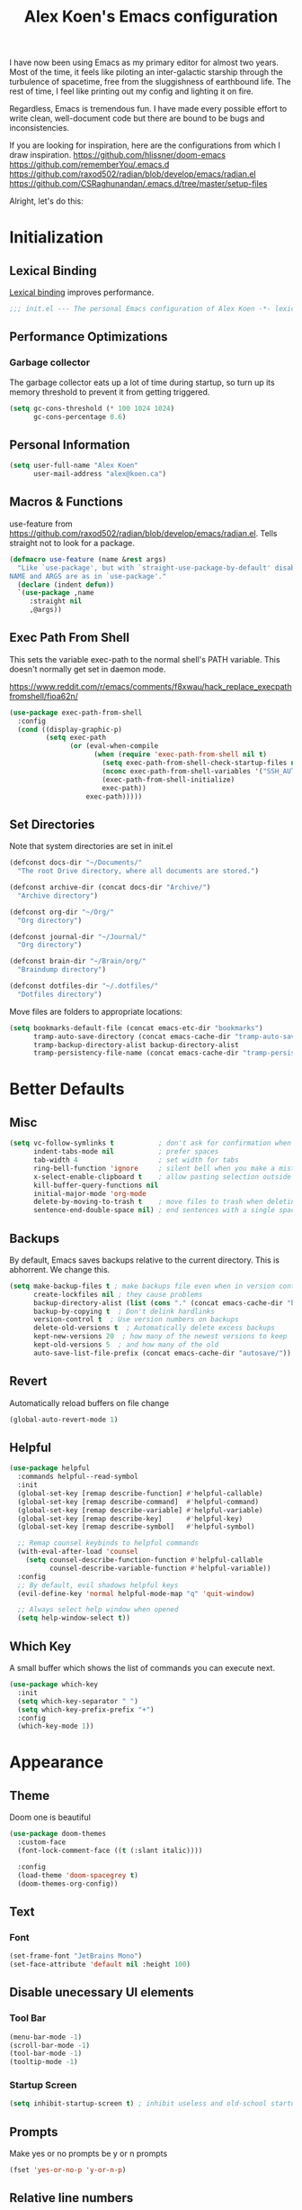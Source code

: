 #+TITLE: Alex Koen's Emacs configuration

I have now been using Emacs as my primary editor for almost two years. Most of the time, it feels like piloting an inter-galactic starship through the turbulence of spacetime, free from the sluggishness of earthbound life. The rest of time, I feel like printing out my config and lighting it on fire.

Regardless, Emacs is tremendous fun. I have made every possible effort to write clean, well-document code but there are bound to be bugs and inconsistencies.

If you are looking for inspiration, here are the configurations from which I draw inspiration.
[[https://github.com/hlissner/doom-emacs]]
[[https://github.com/rememberYou/.emacs.d]]
https://github.com/raxod502/radian/blob/develop/emacs/radian.el
https://github.com/CSRaghunandan/.emacs.d/tree/master/setup-files

Alright, let's do this:
* Initialization
** Lexical Binding

[[https://www.gnu.org/software/emacs/manual/html_node/elisp/Lexical-Binding.html][Lexical binding]] improves performance.

#+BEGIN_SRC emacs-lisp :tangle yes :comments no
;;; init.el --- The personal Emacs configuration of Alex Koen -*- lexical-binding: t; -*-
#+END_SRC

** Performance Optimizations
*** Garbage collector

The garbage collector eats up a lot of time during startup, so turn up its memory threshold to prevent it from getting triggered.

#+BEGIN_SRC emacs-lisp :tangle yes
(setq gc-cons-threshold (* 100 1024 1024)
      gc-cons-percentage 0.6)
#+END_SRC

** Personal Information

#+BEGIN_SRC emacs-lisp :tangle yes
(setq user-full-name "Alex Koen"
      user-mail-address "alex@koen.ca")
#+END_SRC

** Macros & Functions

use-feature from [[https://github.com/raxod502/radian/blob/develop/emacs/radian.el]]. Tells straight not to look for a package.
#+BEGIN_SRC emacs-lisp :tangle yes
(defmacro use-feature (name &rest args)
  "Like `use-package', but with `straight-use-package-by-default' disabled.
NAME and ARGS are as in `use-package'."
  (declare (indent defun))
  `(use-package ,name
     :straight nil
     ,@args))
#+END_SRC

** Exec Path From Shell

This sets the variable exec-path to the normal shell's PATH variable. This doesn't normally get set in daemon mode.

[[https://www.reddit.com/r/emacs/comments/f8xwau/hack_replace_execpathfromshell/fioa62n/]]
#+BEGIN_SRC emacs-lisp :tangle yes
(use-package exec-path-from-shell
  :config
  (cond ((display-graphic-p)
         (setq exec-path
               (or (eval-when-compile
                     (when (require 'exec-path-from-shell nil t)
                       (setq exec-path-from-shell-check-startup-files nil)
                       (nconc exec-path-from-shell-variables '("SSH_AUTH_LOCK" "PATH" "NNN_PLUG"))
                       (exec-path-from-shell-initialize)
                       exec-path))
                   exec-path)))))
#+END_SRC
** Set Directories

Note that system directories are set in init.el

#+BEGIN_SRC emacs-lisp :tangle yes
(defconst docs-dir "~/Documents/"
  "The root Drive directory, where all documents are stored.")

(defconst archive-dir (concat docs-dir "Archive/")
  "Archive directory")

(defconst org-dir "~/Org/"
  "Org directory")

(defconst journal-dir "~/Journal/"
  "Org directory")

(defconst brain-dir "~/Brain/org/"
  "Braindump directory")

(defconst dotfiles-dir "~/.dotfiles/"
  "Dotfiles directory")
#+END_SRC

Move files are folders to appropriate locations:
#+BEGIN_SRC emacs-lisp :tangle yes
(setq bookmarks-default-file (concat emacs-etc-dir "bookmarks")
      tramp-auto-save-directory (concat emacs-cache-dir "tramp-auto-save/")
      tramp-backup-directory-alist backup-directory-alist
      tramp-persistency-file-name (concat emacs-cache-dir "tramp-persistency.el"))
#+END_SRC

* Better Defaults
** Misc
#+BEGIN_SRC emacs-lisp :tangle yes
(setq vc-follow-symlinks t           ; don't ask for confirmation when opening symlinked file
      indent-tabs-mode nil           ; prefer spaces
      tab-width	4                    ; set width for tabs
      ring-bell-function 'ignore     ; silent bell when you make a mistake
      x-select-enable-clipboard t    ; allow pasting selection outside of emacs
      kill-buffer-query-functions nil
      initial-major-mode 'org-mode
      delete-by-moving-to-trash t    ; move files to trash when deleting
      sentence-end-double-space nil) ; end sentences with a single space
#+END_SRC

** Backups

By default, Emacs saves backups relative to the current directory. This is abhorrent. We change this.

#+BEGIN_SRC emacs-lisp :tangle yes
(setq make-backup-files t ; make backups file even when in version controlled dir
      create-lockfiles nil ; they cause problems
      backup-directory-alist (list (cons "." (concat emacs-cache-dir "backups/")))
      backup-by-copying t  ; Don't delink hardlinks
      version-control t  ; Use version numbers on backups
      delete-old-versions t  ; Automatically delete excess backups
      kept-new-versions 20  ; how many of the newest versions to keep
      kept-old-versions 5  ; and how many of the old
      auto-save-list-file-prefix (concat emacs-cache-dir "autosave/"))
#+END_SRC

** Revert

Automatically reload buffers on file change

#+BEGIN_SRC emacs-lisp :tangle yes
(global-auto-revert-mode 1)
#+END_SRC

** Helpful

#+BEGIN_SRC emacs-lisp :tangle yes
(use-package helpful
  :commands helpful--read-symbol
  :init
  (global-set-key [remap describe-function] #'helpful-callable)
  (global-set-key [remap describe-command]  #'helpful-command)
  (global-set-key [remap describe-variable] #'helpful-variable)
  (global-set-key [remap describe-key]      #'helpful-key)
  (global-set-key [remap describe-symbol]   #'helpful-symbol)

  ;; Remap counsel keybinds to helpful commands
  (with-eval-after-load 'counsel
    (setq counsel-describe-function-function #'helpful-callable
          counsel-describe-variable-function #'helpful-variable))
  :config
  ;; By default, evil shadows helpful keys
  (evil-define-key 'normal helpful-mode-map "q" 'quit-window)

  ;; Always select help window when opened
  (setq help-window-select t))
#+END_SRC
** Which Key

A small buffer which shows the list of commands you can execute next.

#+BEGIN_SRC emacs-lisp :tangle yes
(use-package which-key
  :init
  (setq which-key-separator " ")
  (setq which-key-prefix-prefix "+")
  :config
  (which-key-mode 1))
#+END_SRC

* Appearance
** Theme

Doom one is beautiful

#+BEGIN_SRC emacs-lisp :tangle yes
(use-package doom-themes
  :custom-face
  (font-lock-comment-face ((t (:slant italic))))

  :config
  (load-theme 'doom-spacegrey t)
  (doom-themes-org-config))
#+END_SRC

** Text
*** Font

#+BEGIN_SRC emacs-lisp :tangle yes
(set-frame-font "JetBrains Mono")
(set-face-attribute 'default nil :height 100)
#+END_SRC

** Disable unecessary UI elements
*** Tool Bar

#+BEGIN_SRC emacs-lisp :tangle yes
(menu-bar-mode -1)
(scroll-bar-mode -1)
(tool-bar-mode -1)
(tooltip-mode -1)
#+END_SRC

*** Startup Screen

#+BEGIN_SRC emacs-lisp :tangle yes
(setq inhibit-startup-screen t)	; inhibit useless and old-school startup screen
#+END_SRC

** Prompts

Make yes or no prompts be y or n prompts

#+BEGIN_SRC emacs-lisp :tangle yes
(fset 'yes-or-no-p 'y-or-n-p)
#+END_SRC

** Relative line numbers

#+BEGIN_SRC emacs-lisp :tangle yes
(global-display-line-numbers-mode t)
(setq display-line-numbers-type 'relative
      display-line-numbers-grow-only t)

;; Prevent lines from being shifted when order of magnitude increases.
(setq display-line-numbers-width-start t)
#+END_SRC

** Show matching parentheses

#+BEGIN_SRC emacs-lisp :tangle yes
(setq show-paren-delay 0)
(show-paren-mode 1)
#+END_SRC

** Smooth Scrolling
#+BEGIN_SRC emacs-lisp :tangle yes
(use-package smooth-scrolling
  :init
  (setq smooth-scroll-margin 5
        scroll-conservatively 101
        scroll-preserve-screen-position t
        auto-window-vscroll nil)
  :config
  (setq scroll-margin 5))
#+END_SRC
** all-the-icons

#+BEGIN_SRC emacs-lisp :tangle yes
(use-package all-the-icons)
#+END_SRC

** smartparens

[[https://github.com/Fuco1/smartparens][Utility]] for managing parenthesis in Emacs

#+BEGIN_SRC emacs-lisp :tangle yes
(use-package smartparens
  :init
  ;; Don't highlight - overly distracting
  (setq sp-highlight-pair-overlay nil
        sp-highlight-wrap-overlay nil
        sp-highlight-wrap-tag-overlay nil)
  :config
  ;; automatically add newline between braces
  (dolist (brace '("(" "{" "["))
    (sp-pair brace nil :post-handlers '(:add ("||\n[i]" "RET"))))
  (smartparens-global-mode 1))
#+END_SRC

** All the icons
#+BEGIN_SRC emacs-lisp :tangle yes
(use-package all-the-icons
  :defer t)
#+END_SRC

** Doom-modeline

A fancy and fast mode-line inspired by minimalistic design

#+BEGIN_SRC emacs-lisp :tangle yes
(use-package doom-modeline
  :init (doom-modeline-mode 1))
#+END_SRC

** hl-todo

Highlights keywords in comments

#+BEGIN_SRC emacs-lisp :tangle yes
(use-package hl-todo
  :hook (prog-mode . hl-todo-mode)
  :config
  (setq hl-todo-highlight-punctuation ":"
        hl-todo-keyword-faces
        `(;; For things that need to be done, just not today.
          ("TODO" warning bold)
          ;; For problems that will become bigger problems later if not
          ;; fixed ASAP.
          ("FIXME" error bold)
          ;; For tidbits that are unconventional and not intended uses of the
          ;; constituent parts, and may break in a future update.
          ("HACK" font-lock-constant-face bold)
          ;; For things that were done hastily and/or hasn't been thoroughly
          ;; tested. It may not even be necessary!
          ("REVIEW" font-lock-keyword-face bold)
          ;; For especially important gotchas with a given implementation,
          ;; directed at another user other than the author.
          ("NOTE" success bold)
          ;; For things that just gotta go and will soon be gone.
          ("DEPRECATED" font-lock-doc-face bold))))
#+END_SRC
* Keybindings
** Unbind RET

Unbind return from evil, so that org-return-follows-link works.
#+BEGIN_SRC emacs-lisp :tangle yes
(with-eval-after-load 'evil-maps
  (define-key evil-motion-state-map (kbd "RET") nil))
#+END_SRC

** General

Space is the best leader key.

#+BEGIN_SRC emacs-lisp :tangle yes
(use-package general
  :after which-key
  :config
  (general-override-mode)
  (general-evil-setup)

  (general-create-definer leader-key
    :states '(normal insert visual motion emacs)
    :keymaps 'override
    :prefix "SPC"
    :non-normal-prefix "M-SPC")

  (leader-key
    ;; Misc
    "u" 'universal-argument

    ;; Buffer
    "bb" 'switch-to-buffer
    "br" 'revert-buffer
    "`" 'evil-switch-to-windows-last-buffer

    ;; Code
    "cc" 'counsel-compile

    ;; Eval
    "eb" 'eval-buffer
    "ed" 'eval-defun
    "ee" 'eval-last-sexp
    "ef" 'load-file
    "er" 'eval-region
    "el" 'load-library

    ;; Files
    "." 'find-file
    "ff" 'dired-jump
    "fr" 'counsel-recentf
    "fs" 'save-buffer

    ;; Magit
    "gg" 'magit-status
    "gfh" 'magit-log-buffer-file

    ;; Language
    "le" 'english-mode
    "lg" 'writing-mode
    "ls" 'flyspell-mode
    "lb" 'ispell-buffer

    ;; Org mode
    "oa" 'org-agenda
    "oc" 'org-capture
    "or" 'org-roam
    "oi" 'org-roam-insert
    "of" 'org-roam-find-file
    "og" 'org-roam-graph
    "ojj" 'org-journal-new-entry
    "oje" 'org-journal-new-scheduled-entry
    "ojs" 'org-journal-search-forever

    ;; Search
    "so" 'my--ivy-org-jump-to-file-heading
    "sO" 'my--ivy-org-jump-to-agenda-heading
    "sb" 'swiper
    "sp" 'counsel-projectile-rg

    ;; Projects
    "SPC" 'projectile-find-file
    "pp" 'counsel-projectile-switch-project
    "pi" 'projectile-invalidate-cache
    "pk" 'projectile-kill-buffers
    "pd" 'my--projectile-find-file-in-project-dotfiles
    "pt" 'my--projectile-find-file-in-project-tasks
    "pc" 'my--projectile-find-file-in-project-config

    ;; Terminal
    "tn" 'vterm-other-window
    ))
#+END_SRC

** Hydra

[[https://github.com/abo-abo/hydra][Hydra]] is a package that allows for families of short keybindings to be defined.

#+BEGIN_QUOTE
Once you summon the Hydra through the prefixed binding (the body + any one head), all heads can be called in succession with only a short extension.

The Hydra is vanquished once Hercules, any binding that isn't the Hydra's head, arrives. Note that Hercules, besides vanquishing the Hydra, will still serve his original purpose, calling his proper command. This makes the Hydra very seamless, it's like a minor mode that disables itself auto-magically.
#+END_QUOTE

#+BEGIN_SRC emacs-lisp :tangle yes
(use-package hydra
  :bind ("C-x C-=" . hydra-zoom/body))
#+END_SRC

*** Zooming

#+BEGIN_SRC emacs-lisp :tangle yes
(defhydra hydra-zoom ()
  "zoom"
  ("+" text-scale-increase "in")
  ("=" text-scale-increase "in")
  ("-" text-scale-decrease "out")
  ("_" text-scale-decrease "out")
  ("0" (text-scale-adjust 0) "reset")
  ("q" nil "quit" :color blue))
#+END_SRC

** EVIL

Allows for traditional vim bindings inside of emacs

#+BEGIN_SRC emacs-lisp :tangle yes
;; load evil
(use-package evil
  :init
  (setq evil-search-module 'evil-search
        evil-ex-substitute-global t
        evil-esc-mode nil ;; performance. Only used for jj/jk type mappings
        evil-want-C-u-scroll t)

  (setq evil-want-keybinding nil) ;; use evil-collection instead
  :bind
  ;; (("C-f" . forward-word)
  ;; ("C-b" . backward-word))
  :config ;; tweak evil after loading it
  ;; Make movement keys work like they should
  (define-key evil-normal-state-map (kbd "<remap> <evil-next-line>") 'evil-next-visual-line)
  (define-key evil-normal-state-map (kbd "<remap> <evil-previous-line>") 'evil-previous-visual-line)
  (define-key evil-motion-state-map (kbd "<remap> <evil-next-line>") 'evil-next-visual-line)
  (define-key evil-motion-state-map (kbd "<remap> <evil-previous-line>") 'evil-previous-visual-line)
                                        ; Make horizontal movement cross lines                                    
  (setq-default evil-cross-lines t)
  (evil-mode 1))
#+END_SRC

*** EVIL-Collection
#+BEGIN_SRC emacs-lisp :tangle yes
(use-package evil-collection
  :after evil
  :config
  (evil-collection-init))
#+END_SRC

*** A more peaceful keyboard-quit

This code allows us to quit basically everything using ESC.

#+BEGIN_SRC emacs-lisp :tangle yes
(defvar my--escape-hook nil
  "A hook run when esc is pressed")

(defun escape-quit ()
  "Run `my--escape-hook'."
  (interactive)
  (cond ((minibuffer-window-active-p (minibuffer-window))
         ;; quit the minibuffer if open.
         (abort-recursive-edit))
        ;; Run all escape hooks. If any returns non-nil, then stop there.
        ((run-hook-with-args-until-success 'my--escape-hook))
        ;; don't abort macros
        ((or defining-kbd-macro executing-kbd-macro) nil)
        ;; Back to the default
        ((keyboard-quit))))

(global-set-key [remap keyboard-quit] #'escape-quit)
#+END_SRC

*** evil-surround

This package emulates surround.vim by Tim Pope.

#+BEGIN_SRC emacs-lisp :tangle yes
(use-package evil-surround
  :config
  (global-evil-surround-mode 1))
#+END_SRC

*** evil-nerd-commenter
#+BEGIN_SRC emacs-lisp :tangle yes
(use-package evil-nerd-commenter
  :init
  (evilnc-default-hotkeys))
#+END_SRC

*** evil-snipe

Allows for quick movement to 2-char sequences.

#+BEGIN_SRC emacs-lisp :tangle yes
(use-package evil-snipe
  :config
  (evil-snipe-mode +1))
#+END_SRC
*** winner-mode

Pressing Q restores the window configuration to the last state. Useful for killing compilation buffers etc. Redo with C-c right

#+BEGIN_SRC emacs-lisp :tangle yes
(use-feature winner
  :after evil
  :config
  ;; We do not want to defer since winner does not start logging until
  ;; it is loaded
  (bind-key "Q" #'winner-undo evil-normal-state-map)
  (winner-mode 1))
#+END_SRC
* Completion
** Company

#+BEGIN_SRC emacs-lisp :tangle yes
(use-package company
  :defer 0.5
  :bind (:map company-active-map
              ("C-n" . company-select-next-or-abort)
              ("C-p" . company-select-previous-or-abort)

              ;; Make TAB always complete the current selection, instead of
              ;; only completing a common prefix.
              ("<tab>" . #'company-complete-selection)
              ("TAB" . #'company-complete-selection)

              ;; Make RET trigger a completion if and only if the user has
              ;; explicitly interacted with Company, instead of always
              ;; doing so.
              :filter (company-explicit-action-p)
              ("<return>" . #'company-complete-selection)
              ("RET" . #'company-complete-selection))

  :config
  ;; Make completions display faster
  (setq company-idle-delay 0.15)
  ;; don't downcase results from company-dabbrev
  (setq company-dabbrev-downcase nil)
  ;; use only buffers with same major-mode for company-dabbrev
  (setq company-dabbrev-other-buffers t)
  ;; Make completions display when you have only typed one character,
  ;; instead of three.
  (setq company-minimum-prefix-length 1))
#+END_SRC

** Yasnippet

A package with which you can insert code or text snippets based on templates.

We define a function to autocomplete snippets. See [[https://github.com/joaotavora/yasnippet/issues/998]]
#+BEGIN_SRC emacs-lisp :tangle yes
(use-package yasnippet
  :general
  (leader-key "cy" (defhydra hydra-yas (:color blue
                                        :hint nil)
              "
_i_nsert    _n_ew       _v_isit
_r_eload    e_x_pand    _?_ list
"
              ("i" yas-insert-snippet)
              ("n" yas-new-snippet)
              ("v" yas-visit-snippet-file)
              ("r" yas-reload-all)
              ("x" yas-expand)
              ("?" yas-describe-tables)
              ("q" nil "cancel" :color blue)))
  ;; Bind C-j to yas-expand. Taken from https://github.com/KaratasFurkan/.emacs.d/blob/master/README.org#yasnippet-snippet-completion
  :bind*
  (("C-j" . yas-expand)
   :map yas-minor-mode-map
   ("TAB" . nil)
   ("<tab>" . nil)
   :map yas-keymap
   ("TAB" . (lambda () (interactive) (company-abort) (yas-next-field)))
   ("<tab>" . (lambda () (interactive) (company-abort) (yas-next-field))))
  :init
  ;; Automatically expand snippet when # condition: 'auto is used in snippet header
  (defun my--yas-try-expanding-auto-snippets ()
    (when (and (boundp 'yas-minor-mode) yas-minor-mode)
      (let ((yas-buffer-local-condition ''(require-snippet-condition . auto)))
        (yas-expand))))

  :config
  ;; Disable successful loading messages
  (setq yas-verbosity 2)

  (yas-global-mode 1))
#+END_SRC

** Ivy

#+BEGIN_SRC emacs-lisp :tangle yes
(use-package ivy
  :defer 1 ;; wait one second before loading
  :config
  (setq ivy-height 15
        ivy-wrap t
        ;; don't use ^ as initial input
        ivy-initial-inputs-alist nil
        ;; highlight til EOL
        ivy-format-function #'ivy-format-function-line
        ;; don't show recent files in switch-buffer
        ivy-use-virtual-buffers nil
        ;; don't quit minibuffer on delete-error
        ivy-on-del-error-function nil
        ;; enable ability to select prompt
        ivy-use-selectable-prompt t)

  (ivy-mode 1))
#+END_SRC
** Ivy-Rich

#+BEGIN_SRC emacs-lisp :tangle yes
(use-package ivy-rich
  :after (ivy counsel)
  :preface
  (defun ivy-rich-branch-candidate (candidate)
    "Displays the branch candidate of the candidate for ivy-rich."
    (let ((candidate (expand-file-name candidate ivy--directory)))
      (if (or (not (file-exists-p candidate)) (file-remote-p candidate))
          ""
        (format "%s%s"
                (propertize
                 (replace-regexp-in-string abbreviated-home-dir "~/"
                                           (file-name-directory
                                            (directory-file-name candidate)))
                 'face 'font-lock-doc-face)
                (propertize
                 (file-name-nondirectory
                  (directory-file-name candidate))
                 'face 'success)))))

  (defun ivy-rich-compiling (candidate)
    "Displays compiling buffers of the candidate for ivy-rich."
    (let* ((candidate (expand-file-name candidate ivy--directory)))
      (if (or (not (file-exists-p candidate)) (file-remote-p candidate)
              (not (magit-git-repo-p candidate)))
          ""
        (if (my--projectile-compilation-buffers candidate)
            "compiling"
          ""))))

  (defun ivy-rich-file-group (candidate)
    "Displays the file group of the candidate for ivy-rich"
    (let ((candidate (expand-file-name candidate ivy--directory)))
      (if (or (not (file-exists-p candidate)) (file-remote-p candidate))
          ""
        (let* ((group-id (file-attribute-group-id (file-attributes candidate)))
               (group-function (if (fboundp #'group-name) #'group-name #'identity))
               (group-name (funcall group-function group-id)))
          (format "%s" group-name)))))

  (defun ivy-rich-file-modes (candidate)
    "Displays the file mode of the candidate for ivy-rich."
    (let ((candidate (expand-file-name candidate ivy--directory)))
      (if (or (not (file-exists-p candidate)) (file-remote-p candidate))
          ""
        (format "%s" (file-attribute-modes (file-attributes candidate))))))

  (defun ivy-rich-file-size (candidate)
    "Displays the file size of the candidate for ivy-rich."
    (let ((candidate (expand-file-name candidate ivy--directory)))
      (if (or (not (file-exists-p candidate)) (file-remote-p candidate))
          ""
        (let ((size (file-attribute-size (file-attributes candidate))))
          (cond
           ((> size 1000000) (format "%.1fM " (/ size 1000000.0)))
           ((> size 1000) (format "%.1fk " (/ size 1000.0)))
           (t (format "%d " size)))))))

  (defun ivy-rich-file-user (candidate)
    "Displays the file user of the candidate for ivy-rich."
    (let ((candidate (expand-file-name candidate ivy--directory)))
      (if (or (not (file-exists-p candidate)) (file-remote-p candidate))
          ""
        (let* ((user-id (file-attribute-user-id (file-attributes candidate)))
               (user-name (user-login-name user-id)))
          (format "%s" user-name)))))

  (defun ivy-rich-switch-buffer-icon (candidate)
    "Returns an icon for the candidate out of `all-the-icons'."
    (with-current-buffer
        (get-buffer candidate)
      (let ((icon (all-the-icons-icon-for-mode major-mode :height 0.9)))
        (if (symbolp icon)
            (all-the-icons-icon-for-mode 'fundamental-mode :height 0.9)
          icon))))
  :config
  (plist-put ivy-rich-display-transformers-list
             'counsel-find-file
             '(:columns
               ((ivy-rich-candidate               (:width 73))
                (ivy-rich-file-user               (:width 8 :face font-lock-doc-face))
                (ivy-rich-file-group              (:width 4 :face font-lock-doc-face))
                (ivy-rich-file-modes              (:width 11 :face font-lock-doc-face))
                (ivy-rich-file-size               (:width 7 :face font-lock-doc-face))
                (ivy-rich-file-last-modified-time (:width 30 :face font-lock-doc-face)))))
  (plist-put ivy-rich-display-transformers-list
             'ivy-switch-buffer
             '(:columns
               ((ivy-rich-switch-buffer-icon       (:width 2))
                (ivy-rich-candidate                (:width 40))
                (ivy-rich-switch-buffer-size       (:width 7))
                (ivy-rich-switch-buffer-indicators (:width 4 :face error :align right))
                (ivy-rich-switch-buffer-major-mode (:width 20 :face warning)))
               :predicate (lambda (cand) (get-buffer cand))))
  (ivy-rich-mode 1))
#+END_SRC

*** Flx

Sublime-text fuzzy matching for Emacs. Package used following Doom's ivy configuration.

#+BEGIN_SRC emacs-lisp :tangle yes
(use-package flx
  :defer t  ; loaded by ivy
  :init
  (setq ivy-re-builders-alist
        '((counsel-ag . ivy--regex-plus)
          (counsel-rg . ivy--regex-plus)
          (counsel-grep . ivy--regex-plus)
          (swiper . ivy--regex-plus)
          (swiper-isearch . ivy--regex-plus)
          (t . ivy--regex-fuzzy))
        ivy-initial-inputs-alist nil))
#+END_SRC

** Counsel

Counsel contains ivy enhancements for commonly-used functions.

#+BEGIN_SRC emacs-lisp :tangle yes
(use-package counsel
  :demand
  :diminish (ivy-mode . "")
  :bind
  (("C-x b" . ivy-switch-buffer)
   ("C-x C-f" . counsel-find-file))
  :config
  (define-key ivy-minibuffer-map [escape] 'minibuffer-keyboard-quit)

  ;; Search Debug folders for makefiles
  (add-to-list 'counsel-compile-build-directories "Debug")

  (ivy-add-actions
   'counsel-find-file
   `(("b" counsel-find-file-cd-bookmark-action "cd bookmark")
     ("s" counsel-find-file-as-root "open as root")
     ("m" counsel-find-file-mkdir-action "mkdir")
     ("r" (lambda (path) (rename-file path (read-string "New name: "))) "rename")
     ("f" find-file-other-window "other window")
     ("F" find-file-other-frame "other frame")
     ("p" (lambda (path) (with-ivy-window (insert (file-relative-name path default-directory)))) "insert relative path")
     ("P" (lambda (path) (with-ivy-window (insert path))) "insert absolute path")
     ("l" (lambda (path) "Insert org-link with relative path"
            (with-ivy-window (insert (format "[[./%s]]" (file-relative-name path default-directory))))) "insert org-link (rel. path)")
     ("L" (lambda (path) "Insert org-link with absolute path"
            (with-ivy-window (insert (format "[[%s]]" path)))) "insert org-link (abs. path)")))
  (counsel-mode 1))

#+END_SRC

*** Counsel-projectile

Allows for further integration between ivy and projectile.

#+BEGIN_SRC emacs-lisp :tangle yes
(use-package counsel-projectile
  :after projectile
  :config
  (counsel-projectile-mode 1))
#+END_SRC

** Swiper
#+BEGIN_SRC emacs-lisp :tangle yes
(use-package swiper
  :bind (("M-s" . swiper)))
#+END_SRC
** wgrep
#+BEGIN_SRC emacs-lisp :tangle yes
(use-package wgrep)
#+END_SRC
* Project, Files, and System

For tools that deal with files.

** Projectile

Project management.

#+BEGIN_SRC emacs-lisp :tangle yes
(use-package projectile
  :init
  (setq projectile-cache-file (concat emacs-cache-dir "projectile.cache")
        projectile-enable-caching t
        projectile-known-projects-file (concat emacs-cache-dir "projectile.projects")
        projectile-require-project-root 'prompt
        projectile-files-cache-expire 604800 ; expire after a week
        projectile-sort-order 'recentf
        projectile-use-git-grep t) ; use git-grep for text searches

  ;; TODO - Temp fix for git repositories with submodules: see https://github.com/bbatsov/projectile/issues/1302#issuecomment-433894379
  (setq projectile-git-submodule-command nil)

  :config
  (projectile-mode +1)
  (setq projectile-project-root-files-bottom-up
        (append '(".project"))))
#+END_SRC

*** Projectile for specific projects

#+BEGIN_SRC emacs-lisp :tangle yes
(defun my--projectile-find-file-in-project-config ()
  (interactive)
  (let ((default-directory emacs-dir))
    (counsel-projectile-find-file)))

(defun my--projectile-find-file-in-project-tasks ()
  (interactive)
  (let ((default-directory org-dir))
    (counsel-projectile-find-file)))

(defun my--projectile-find-file-in-project-dotfiles ()
  (interactive)
  (let ((default-directory dotfiles-dir))
    (counsel-projectile-find-file)))
#+END_SRC
** Magit

An inteface to Git. The mascot of Emacs packages.

#+BEGIN_SRC emacs-lisp :tangle yes
(use-package magit
  :defer t
  :init
  (setq transient-history-file (concat emacs-etc-dir "transient/history")))
#+END_SRC

#+BEGIN_SRC emacs-lisp :tangle yes
(use-package evil-magit
  :after magit)
#+END_SRC

** Vterm
#+BEGIN_SRC emacs-lisp :tangle yes
(use-package vterm
  :ensure-system-package (vterm-ctrl . libvterm)
  :commands vterm vterm-mode
  :init
  (setq vterm-kill-buffer-on-exit t))

(use-package vterm-toggle
  :commands vterm-toggle vterm-toggle-cd
  :bind
  (("C-`" . vterm-toggle-cd)))
#+END_SRC
** Dired

#+BEGIN_SRC emacs-lisp :tangle yes
(use-feature dired
  :commands dired-jump
  :config
  (setq dired-auto-revert-buffer t  ; don't prompt to revert; just do it
        dired-dwim-target t  ; suggest a target for moving/copying intelligently
        ;; Always copy/delete recursively
        dired-recursive-copies  'always
        dired-recursive-deletes 'top
        dired-clean-confirm-killing-deleted-buffers nil) ;; don't ask just do

  ;; Show directories before files + default -al
  (setq dired-listing-switches "-lAX --group-directories-first")

  ;; Show contents of .desc file in minibuffer
  (defun show-folder-description ()
    (interactive)
    (if (file-exists-p "./.desc")
	(let ((description
	       (with-temp-buffer
		 (insert-file-contents "./.desc")
		 (buffer-string))))
	  (message description))))

  (add-hook 'dired-after-readin-hook #'show-folder-description)

  ;; The standard ls details are extraneous
  (add-hook 'dired-mode-hook #'dired-hide-details-mode)

  (defun my--dired-do-command (command)
    "Run COMMAND on marked files. Any files not already open will be opened.
After this command has been run, any buffers it's modified will remain
open and unsaved."
    (interactive "CRun on marked files M-x ")
    (save-window-excursion
      (mapc (lambda (filename)
              (find-file filename)
              (call-interactively command))
            (dired-get-marked-files)))))
#+END_SRC
*** Dired-x

Adds additional functionality on top of dired.

#+BEGIN_SRC emacs-lisp :tangle yes
(use-feature dired-x
  :hook (dired-mode . dired-omit-mode)
  :general
  (general-define-key
   :states 'normal
   :keymaps 'dired-mode-map
   ")" 'dired-omit-mode)
  :config
  (setq dired-omit-verbose nil)

  (setq dired-omit-files "^\\.")

;; Set the default application when using ! or & on files.
;; Taken from doom emacs
(setq dired-guess-shell-alist-user
      `(("\\.\\(?:docx\\|pdf\\|djvu\\|eps\\)\\'" "xdg-open")
	("\\.\\(?:jpe?g\\|png\\|gif\\|xpm\\)\\'" "xdg-open")
	("\\.\\(?:xcf\\)\\'" "xdg-open")
	("\\.csv\\'" "xdg-open")
	("\\.tex\\'" "xdg-open")
	("\\.\\(?:mp4\\|mkv\\|avi\\|flv\\|rm\\|rmvb\\|ogv\\)\\(?:\\.part\\)?\\'" "xdg-open")
	("\\.\\(?:mp3\\|flac\\)\\'" "xdg-open")
	("\\.html?\\'" "xdg-open")
	("\\.md\\'" "xdg-open"))))
#+END_SRC

** Recentf

Keeps a list of recently opened files.

#+BEGIN_SRC emacs-lisp :tangle yes
(use-feature recentf
  :config
  (setq recentf-save-file (concat emacs-cache-dir "recentf"))
  (setq recentf-max-menu-item 300)
  (setq recentf-max-saved-item 300)
  (setq recentf-exclude
   '("recentf" ;; remove the recentf load file
     ".*?autoloads.el$"
     ".gitignore" ;; ignore `.gitignore' files in projects
     "/tmp/" ;; ignore temporary files
     "^/\\(?:ssh\\|su\\|sudo\\)?:" ;; ignore tramp/ssh files
     ))
  (recentf-mode +1))
#+END_SRC

** NeoTree
Displays the folder tree
#+BEGIN_SRC emacs-lisp :tangle yes
;; TODO Use this or remove this
(use-package neotree
  :init
  (setq neo-theme (if (display-graphic-p) 'icons 'arrow)))
#+END_SRC

* Text & Organization
** Org-mode
*** Configuration
**** Base
#+BEGIN_SRC emacs-lisp :tangle yes
(use-feature org
  :hook
  (org-mode . visual-line-mode)
  :custom
  ;; calendar ical export
  (org-icalendar-include-todo nil)
  (org-icalendar-store-UID nil)
  (org-icalendar-timezone nil)
  (org-icalendar-use-deadline '(event-if-todo-not-done))
  (org-icalendar-use-scheduled '(event-if-todo-not-done))
  (org-icalendar-combined-agenda-file (concat org-dir "calendar.ics"))
  :init
  (setq org-directory org-dir
        org-archive-location (concat archive-dir "Tasks/archive_" (format-time-string "%Y") ".org::datetree/")
        org-use-fast-todo-selection t                                     ; allow changing to any todo state from a menu
        org-enforce-todo-dependencies t                                   ; block setting task to DONE if there are incomplete subtasks
        org-id-link-to-org-use-id 'create-if-interactive-and-no-custom-id ; use unique ID's for links
        org-id-locations-file (concat org-dir ".orgids")
        org-clone-delete-id t
	org-log-done 'time
        org-catch-invisible-edits 'show
        org-confirm-babel-evaluate nil                                    ; do not ask for confirmation
        org-return-follows-link t
        org-startup-indented t                                            ; indent each level of heading
        org-hide-emphasis-markers t                                       ; hide the markers for italics and bold
        org-pretty-entities t                                             ; show entities as UTF8 characters
        org-image-actual-width (/ (display-pixel-width) 3)
        org-export-with-smart-quotes t)

  :custom-face 
  (variable-pitch ((t (:family "Roboto Mono Light" :height 1.0)))) ; Alternatively, Office Code Pro is second best
  (org-document-title ((t (:weight bold :height 1.5))))
  (org-done ((t (:strike-through t :weight bold))))
  (org-headline-done ((t (:strike-through t))))
  (org-level-1 ((t (:height 1.1))))
  (org-level-2 ((t (:height 1.1))))
  (org-level-3 ((t (:height 1.1))))
  (org-link ((t (:underline t)))))

#+END_SRC

**** Todo keywords

#+BEGIN_SRC emacs-lisp :tangle yes
(setq org-todo-keywords
      (quote ((sequence "TODO(t)" "NEXT(n)" "|" "DONE(d)")
              (sequence "SOMEDAY(s)" "WAITING(w)" "HOLD(h)" "|" "CANCELLED(c)")))
      org-todo-state-tags-triggers
      (quote (("CANCELLED" ("CANCELLED" . t))
              ("WAITING" ("WAITING" . t))
              ("HOLD" ("WAITING") ("HOLD" . t))
              (done ("WAITING") ("HOLD"))
              ("TODO" ("WAITING") ("CANCELLED") ("HOLD"))
              ("NEXT" ("WAITING") ("CANCELLED") ("HOLD"))
              ("DONE" ("WAITING") ("CANCELLED") ("HOLD")))))
#+END_SRC
**** Emphasis

(enabled) Replace underline with highlight
#+BEGIN_SRC emacs-lisp :tangle yes
(setq org-emphasis-alist
      (quote (("*" bold)
              ("/" italic)
              ("_" (:background "#595959"))
              ("=" org-verbatim verbatim)
              ("~" org-code verbatim)
              ("+"
               (:strike-through t))
              )))
#+END_SRC

(disabled) Custom highlight face. From [[https://emacs.stackexchange.com/questions/38216/custom-faces-in-org-9-0]].

#+BEGIN_SRC emacs-lisp :tangle no
;;; Create highlighter face for marking up text in org-mode
(defface font-lock-highlight-face
  '((t (:inherit org-default :background "#585858")))
  "Face for highlighting text")
(defvar font-lock-highlight-face 'font-lock-highlight-face)

;;; Add keywords
(defun add-highlight-keywords()
  "adds custom keywords for highlighting text in org-mode."
  (font-lock-add-keywords nil
                          '(("\\(!\\)\\([^[:space:]][^\n\r\t]+[^[:space:]]\\)\\(!\\)" . 'font-lock-highlight-face ))))
(add-hook 'org-mode-hook 'add-highlight-keywords)
#+END_SRC
**** Capture

Set up capture templates. The backquoted list allows me to selectively evaluate parts of the list with a , (in this case the concat statement).

#+BEGIN_SRC emacs-lisp :tangle yes
;; TODO use directory variables
(setq org-capture-templates
      `(("t" "Todo" entry (file+headline ,(concat org-dir "refile.org") "Refile")
         "* TODO %?")
        ("p" "Project" entry (file+headline ,(concat org-dir "inbox.org") "Projects") 
         "* %?")
        ("n" "Next" entry (file+headline ,(concat org-dir "refile.org") "Refile") 
         "* NEXT %? \n:PROPERTIES:\n:TRIGGER: next-sibling todo!(\"NEXT\") chain!(\"TRIGGER\") deadline!(cp)\n:END:\n")
	("m" "mail" entry (file+olp ,(concat org-dir "refile.org") "Refile")
	 "* TODO %? Link: %a")

	("l" "Protocol" entry (file+headline ,(concat org-dir "refile.org") "Refile")
         "* TODO %? [[%:link][%(transform-square-brackets-to-round-ones \"%:description\")]]\n #+BEGIN_QUOTE\n%i\n#+END_QUOTE")	
        ("L" "Protocol Link" entry (file+headline ,(concat org-dir "refile.org") "Refile")
         "* TODO %? [[%:link][%(transform-square-brackets-to-round-ones \"%:description\")]]\n")))

;; Allow system-wide org-capture shortcut. Adapted from https://www.reddit.com/r/emacs/comments/74gkeq/system_wide_org_capture/
(defadvice org-switch-to-buffer-other-window
    (after supress-window-splitting activate)
  "Delete the extra window if we're in a capture frame"
  (if (equal "capture" (frame-parameter nil 'name))
      (delete-other-windows)))

(defadvice org-capture-finalize
    (after delete-capture-frame activate)
  "Advise capture-finalize to close the frame"
  (when (and (equal "capture" (frame-parameter nil 'name))
             (not (eq this-command 'org-capture-refile)))
    (delete-frame)))

(defadvice org-capture-refile
    (after delete-capture-frame activate)
  "Advise org-refile to close the frame"
  (when (equal "capture" (frame-parameter nil 'name))
    (delete-frame)))

(defun my--activate-capture-frame ()
  "run org-capture in capture frame"
  (select-frame-by-name "capture")
  (switch-to-buffer (get-buffer-create "*scratch*"))
  (org-capture)

;; System-wide org-agenda
(defadvice org-agenda-quit
    (after delete-capture-frame activate)
  "Advise capture-finalize to close the frame"
  (when (equal "agenda" (frame-parameter nil 'name))
    (delete-frame))))
#+END_SRC

**** Refile configuration

#+BEGIN_SRC emacs-lisp :tangle yes
(use-feature org-refile
  :init
  (setq org-refile-targets (quote ((nil :maxlevel . 3)
                                   (org-agenda-files :maxlevel . 3))))
  (setq org-refile-use-outline-path t)
  (setq org-outline-path-complete-in-steps nil)
  (setq org-refile-allow-creating-parent-nodes (quote confirm))
  (setq org-indirect-buffer-display 'current-window)
  :config
  (defun bh/verify-refile-target ()
    "Exclude todo keywords with a done state from refile targets"
    (not (member (nth 2 (org-heading-components)) org-done-keywords)))

  (setq org-refile-target-verify-function 'bh/verify-refile-target)

  ;; FIXME apply: Wrong number of arguments: (0 . 0), 3
  (advice-add 'org-refile :after 'org-save-all-org-buffers))
#+END_SRC

**** Agenda

***** Settings

#+BEGIN_SRC emacs-lisp :tangle yes
(use-feature org-agenda
  :config
  (setq org-deadline-warning-days 7)
  (setq org-agenda-dim-blocked-tasks nil)

  ;; Remove uneccesary whitespace
  (setq org-agenda-compact-blocks t)

  ;; Use current window for agenda buffer
  (setq org-agenda-window-setup 'only-window)

  ;; Use all org files in org-dir
  (setq org-agenda-files (list org-dir))
  (setq org-agenda-skip-unavailable-files t)

  (setq org-agenda-skip-scheduled-if-done t)
  (setq org-agenda-skip-deadline-if-done t)

  ;; align tags to right side
  (setq org-agenda-tags-column -100)


  (defun my--org-agenda-process-inbox-item ()
    "Process a single item in the org-agenda."
    (interactive)
    (org-with-wide-buffer
     ;; (org-agenda-schedule)
     ;; (org-agenda-deadline)
     ;; (org-agenda-set-tags)
     (org-agenda-priority)
     ;; (call-interactively 'my-org-agenda-set-effort)
     (org-agenda-refile nil nil t)))

  (general-mmap
   :keymaps 'org-agenda-mode-map
   "p" 'my--org-agenda-process-inbox-item)

  ;; Label items with children using an arrow
  (defun my/org-has-children ()
    (if (save-excursion (org-goto-first-child)) "▶" " "))
  (add-to-list 'org-agenda-prefix-format '(agenda  . "%i%-3:(my/org-has-children) %-12:c%?-12t% s "))


  (defun my--check-sync-conflicts ()
    (when (directory-files org-dir nil "sync-conflict")
      (message "Warning: Sync conflicts")))

  (add-hook 'org-agenda-finalize-hook #'my--check-sync-conflicts)

  ;; Save all org buffers before exiting agenda
  (advice-add 'org-agenda-quit :before 'org-save-all-org-buffers))
#+END_SRC
***** org-super-agenda

A package which allows for much greater customization of the org agenda.

#+BEGIN_SRC emacs-lisp :tangle yes
(use-package org-super-agenda
  :after org-agenda
  :config
  (setq org-agenda-custom-commands
        '(("a" "All"
           ((agenda ""
		    ((org-agenda-span 'day)
		     (org-super-agenda-groups
		      '((:discard (:tag "refile"))
			(:name "Personal"
			       :time-grid t
			       :tag "personal")
			(:auto-property "Class")
			(:name "School Other"
			       :file-path "school")))))

	    (tags-todo "refile"
		       ((org-agenda-overriding-header "Refile")))
	    (alltodo ""
		     ((org-agenda-overriding-header "Stuck Projects")
		      (org-agenda-skip-function 'my--skip-non-stuck-projects)))
	    (todo "NEXT"
		  ((org-agenda-overriding-header "Next Tasks")))
	    (todo "WAITING"
		  ((org-agenda-overriding-header "Waiting For Others")))
	    (todo "SOMEDAY"
		  ((org-agenda-overriding-header "Someday")))))
	  ("t" "Today"
	   ((agenda ""
		    ((org-agenda-span 'day)
		     (org-deadline-warning-days 0)
		     (org-super-agenda-groups my--super-agenda-groups)))))))

  (setq org-super-agenda-header-map (make-sparse-keymap)) ;; org-super-agenda does not copy keymap late enough
  (org-super-agenda-mode))
#+end_src

***** Helper Functions

#+BEGIN_SRC emacs-lisp :tangle yes
(use-feature org-agenda
  :config
  (defun my--is-project-p ()
    "Any task with a todo keyword subtask."
    (save-restriction
      (widen)
      (let ((has-subtask)
	    (subtree-end (save-excursion (org-end-of-subtree t)))
	    (is-a-task (member (nth 2 (org-heading-components)) org-todo-keywords-1)))
	(save-excursion
	  (forward-line 1)
	  (while (and (not has-subtask)
		      (< (point) subtree-end)
		      (re-search-forward "^\*+ " subtree-end t))
	    (when (member (org-get-todo-state) org-todo-keywords-1)
	      (setq has-subtask t))))
	(and is-a-task has-subtask))))

  (defun my--skip-non-stuck-projects ()
    "Skip trees that are not stuck projects"
    (save-restriction
      (widen)
      (let ((next-headline (save-excursion (or (outline-next-heading) (point-max)))))
	(if (my--is-project-p)
	    (let* ((subtree-end (save-excursion (org-end-of-subtree t)))
		   (has-next ))
	      (save-excursion
		(forward-line 1)
		(while (and (not has-next) (< (point) subtree-end) (re-search-forward "^\\*+ NEXT " subtree-end t))
		  (unless (member "WAITING" (org-get-tags-at))
		    (setq has-next t))))
	      (if has-next
		  next-headline
		nil)) ; a stuck project, has subtasks but no next task
	  next-headline)))))
#+END_SRC

**** org-modules
#+BEGIN_SRC emacs-lisp :tangle yes
(require 'org-install)
(setq org-modules '(org-habit))
(org-load-modules-maybe t)
#+END_SRC

***** Habits

#+BEGIN_SRC emacs-lisp :tangle yes
(use-feature org-habit
  :config
  (setq org-log-repeat 'time
        org-log-into-drawer t))
#+END_SRC
**** Variable Pitch Mode

We use a font that's easier on the eyes for long blocks of text

#+BEGIN_SRC emacs-lisp :tangle yes
(add-hook 'org-mode-hook
          '(lambda ()
             (setq line-spacing 0.2) ;; Add more line padding for readability
             (mapc
              (lambda (face) ;; Other fonts with fixed-pitch.
                (set-face-attribute face nil :inherit 'fixed-pitch))
              (list 'org-code
                    'org-link
                    'org-block
                    'org-table
                    'org-verbatim
                    'org-block-begin-line
                    'org-block-end-line
                    'org-meta-line
                    'org-document-info-keyword))))
#+END_SRC 

**** SRC blocks
#+BEGIN_SRC emacs-lisp :tangle yes
(use-feature org-src
  :general
  (leader-key
    :map org-mode-map
    "o=" 'my--org-indent-src-block)

  :config
  (setq org-src-tab-acts-natively t
        org-src-preserve-indentation t) ; use native major-mode indentation

  (setq org-src-window-setup 'current-window)

  ;; Indents an src block without having to enter it
  (defun my--org-indent-src-block ()
    (interactive)
    (org-edit-special)
    (indent-region (point-min) (point-max))
    (org-edit-src-exit))
  )
#+END_SRC
**** Circular Bullets
Make bullets circular
#+BEGIN_SRC emacs-lisp :tangle yes
(font-lock-add-keywords 'org-mode
                        '(("^ *\\([-]\\) "
                           0 (prog1 () (compose-region (match-beginning 1) (match-end 1) "•")))
                          ("\\(->\\)"
                           0 (prog1 () (compose-region (match-beginning 1) (match-end 1) "→")))))
#+END_SRC

**** Autosort
#+BEGIN_SRC emacs-lisp :tangle yes
(defun my--org-entry-has-subentries ()
  "Any entry with subheadings"
  (let ((subtree-end (save-excursion (org-end-of-subtree t))))
    (save-excursion
      (org-back-to-heading)
      (forward-line 1)
      (when (< (point) subtree-end)
        (re-search-forward "^\*+ " subtree-end t)))))

(defun my--org-entry-sort-by-property nil
  (let ((property (org-entry-get (point) "SORT" 'INHERIT)))
    (when (and (not (seq-empty-p property))
               (my--org-entry-has-subentries))
      (funcall #'org-sort-entries nil (string-to-char property) nil nil nil)))
  (let ((property_second (org-entry-get (point) "SORT_AFTER" 'INHERIT)))
    (when (and (not (seq-empty-p property_second))
               (my--org-entry-has-subentries))
      (funcall #'org-sort-entries nil (string-to-char property_second) nil nil nil))))

(defun my--org-buffer-sort-by-property (&optional MATCH)
  (interactive)
  (org-map-entries #'my--org-entry-sort-by-property MATCH 'file)
  (org-set-startup-visibility))

                                        ;(add-hook 'org-mode-hook #'my--org-buffer-sort-by-property)
#+END_SRC
**** Search headlines in agenda files

Taken from https://github.com/jkitchin/scimax/blob/131f7f6f537c56f1d30396e79634a8b6cd6c887b/scimax-org.el#L693

#+BEGIN_SRC emacs-lisp :tangle yes

(defun my--ivy-org-jump-to-heading (headlines)
  (ivy-read "Headline: "
	    (reverse headlines)
	    :action (lambda (candidate)
		      (org-mark-ring-push)
		      (find-file (plist-get (cdr candidate) :file))
		      (goto-char (plist-get (cdr candidate) :position))
		      (outline-show-entry))))

(defun my--ivy-org-jump-to-agenda-heading ()
  "Jump to a heading in an agenda file. More visceral than
counsel-org-agenda-headlines"
  (interactive)
  (let ((headlines '()))
    (cl-loop for file in (org-agenda-files) do
	  (with-current-buffer (find-file-noselect file)
	    (save-excursion
	      (goto-char (point-min))
	      (while (re-search-forward org-heading-regexp nil t)
		(cl-pushnew (list
			     (format "%-80s (%s)"
				     (match-string 0)
				     (file-name-nondirectory file))
			     :file file
			     :position (match-beginning 0))
			    headlines)))))
(my--ivy-org-jump-to-heading headlines)))

(defun my--ivy-org-jump-to-file-heading ()
  "Jump to org heading in current buffer."
  (interactive)
  (let ((headlines '()))
	    (save-excursion
	      (goto-char (point-min))
	      (while (re-search-forward org-heading-regexp nil t)
		(cl-pushnew (list
			     (format "%-80s (%s)"
				     (match-string 0)
				     (file-name-nondirectory buffer-file-name))
			     :file buffer-file-name
			     :position (match-beginning 0))
			    headlines)))
  (my--ivy-org-jump-to-heading headlines)))
#+END_SRC
*** Packages
**** Babel
***** ob-mermaid
#+BEGIN_SRC emacs-lisp :tangle yes
(use-package ob-mermaid
  :custom
  (ob-mermaid-cli-path "~/node_modules/.bin/mmdc"))
#+END_SRC
**** EVIL-Org
#+BEGIN_SRC emacs-lisp :tangle yes
(use-package evil-org
  :after org
  :config
  (add-hook 'org-mode-hook 'evil-org-mode)
  (add-hook 'evil-org-mode-hook
            (lambda ()
              (evil-org-set-key-theme)))
  (require 'evil-org-agenda)
  (evil-org-agenda-set-keys))
#+END_SRC

**** org-Bullets
Make the header bullets look prettier
#+BEGIN_SRC emacs-lisp :tangle yes
(use-package org-bullets
  :init
  (setq org-bullets-face-name "Inconsolata-12")
  (setq org-bullets-bullet-list
        '("◉" "◎" "⚫" "○" "►" "◇"))
  (add-hook 'org-mode-hook (lambda () (org-bullets-mode 1))))
#+END_SRC
**** org-calfw
#+BEGIN_SRC emacs-lisp :tangle yes
(use-package calfw
  :commands cfw:open-calendar-buffer
  :config
  ;; better frame. Taken from doom-emacs
  (setq cfw:face-item-separator-color nil
        cfw:render-line-breaker 'cfw:render-line-breaker-none
        cfw:fchar-junction ?╋
        cfw:fchar-vertical-line ?┃
        cfw:fchar-horizontal-line ?━
        cfw:fchar-left-junction ?┣
        cfw:fchar-right-junction ?┫
        cfw:fchar-top-junction ?┯
        cfw:fchar-top-left-corner ?┏
        cfw:fchar-top-right-corner ?┓))

(use-package calfw-org
  :general (leader-key "ot" 'cfw:open-org-calendar)
  :commands (cfw:open-org-calendar
             cfw:org-create-source
             cfw:open-org-calendar-withkevin
             my-open-calendar))
#+END_SRC

**** org-checklist

Allows for resetting of checkboxes when item is marked DONE.

#+BEGIN_SRC emacs-lisp :tangle yes
(use-feature org-checklist
  :after org)
#+END_SRC
**** org-download
Automatically insert images via drag-and-drop

#+BEGIN_SRC emacs-lisp :tangle yes
(use-package org-download
  :after org
  :general
  (leader-key
    :keymaps 'org-mode-map
    "ods" 'org-download-screenshot)
  :config
  (setq org-download-screenshot-method "maim -u -s %s")
  (defun my-org-download-method (link)
    "This is a helper function for org-download.
It creates a folder in the root directory named after the
org filename (sans extension) and puts all images from that file in there.
Inspired by https://github.com/daviderestivo/emacs-config/blob/6086a7013020e19c0bc532770e9533b4fc549438/init.el#L701"
    (let ((filename
           (file-name-nondirectory
            (car (url-path-and-query
                  (url-generic-parse-url link)))))
          ;; Create folder name with current buffer name, and place in root dir
          (dirname (concat "./img/"
                           (replace-regexp-in-string " " "_" (downcase (file-name-base buffer-file-name))))))

      ;; Add timestamp to filename
      (setq filename-with-timestamp (format "%s%s.%s"
                                            (file-name-sans-extension filename)
                                            (format-time-string org-download-timestamp)
                                            (file-name-extension filename)))
      ;; Create folder if necessary
      (unless (file-exists-p dirname)
        (make-directory dirname))
      (expand-file-name filename-with-timestamp dirname)))
  (setq org-download-method 'my-org-download-method))
#+END_SRC
**** org-edna
Advanced dependency management

#+BEGIN_SRC emacs-lisp :tangle yes
(use-package org-edna
:after org
:config
(org-edna-mode))
#+END_SRC
**** org-journal
#+BEGIN_SRC emacs-lisp :tangle yes
(use-package org-journal
  :after org
  :init
  (setq org-journal-cache-dir emacs-cache-dir
        org-journal-date-prefix "#+TITLE: "
        org-journal-dir journal-dir
        org-journal-file-format "%Y-%m-%d.org"
        org-journal-date-format "%A %Y-%m-%d"
        org-journal-time-format "" ))

#+END_SRC
**** org-oxclip
Let you copy formatted org-mode content to the clipboard. Requires the package =xclip= to run.

#+BEGIN_SRC emacs-lisp :tangle yes
(use-package htmlize
  :after org)

(use-package ox-clip
  :general
  (leader-key
    :keymaps 'org-mode-map
    "oy" 'ox-clip-formatted-copy)
  :after org)
#+END_SRC
**** org-Protocol

Allows for external applications to trigger custom actions without external dependencies

#+BEGIN_SRC emacs-lisp :tangle yes
(require 'org-protocol)

(defun transform-square-brackets-to-round-ones(string-to-transform)
  "Transforms [ into ( and ] into ), other chars left unchanged."
  (concat 
   (mapcar #'(lambda (c) (if (equal c ?[) ?\( (if (equal c ?]) ?\) c))) string-to-transform))
  )

#+END_SRC

**** ox-hugo
#+BEGIN_SRC emacs-lisp :tangle yes
(use-package ox-hugo
  :ensure-system-package hugo
  :after ox
  :init
  (setq org-hugo-set-lastmod t
        org-hugo-default-section-directory "notes"))
#+END_SRC
**** ox-Pandoc
#+BEGIN_SRC emacs-lisp :tangle yes
(use-package ox-pandoc
  :ensure-system-package pandoc
  :init
  (setq org-pandoc-menu-entry
        '(
          (?l "to latex-pdf and open." org-pandoc-export-to-latex-pdf-and-open)
          (?L "to latex-pdf." org-pandoc-export-to-latex-pdf)
          (?4 "to html5 and open." org-pandoc-export-to-html5-and-open)
          (?$ "as html5." org-pandoc-export-as-html5))))
#+END_SRC
*** Zettelkasten
**** org-roam
#+BEGIN_SRC emacs-lisp :tangle yes
(use-package org-roam
  :ensure-system-package
  ((dot . graphviz)
   (sqlite3))
  :hook
  (after-init . org-roam-mode)
  :init
  (setq org-roam-directory brain-dir
	org-roam-db-location "~/org-roam.db"
        org-roam-tag-sources '(prop last-directory)
        org-roam-graph-exclude-matcher '("journal")
        org-roam-link-title-format "§%s")

  :config
  (require 'org-roam-protocol)
  (setq org-roam-capture-templates
        '(("d" "default" plain (function org-roam--capture-get-point)
           "%?"
           :file-name "${slug}"
           :head "#+setupfile: ../hugo_setup.org
,#+title: ${title}\n"
           :unnarowed t)
          ("b" "book" plain (function org-roam--capture-get-point)
           "%?"
           :file-name "books/${slug}"
           :head "#+setupfile: ../hugo_setup.org
,#+title: ${title}

- author ::
- tags :: "
           :unnarowed t)))
  (setq org-roam-capture-ref-templates
        '(("r" "ref" plain (function org-roam--capture-get-point)
           "%?"
           :file-name "websites/${slug}"
           :head "#+setupfile: ../hugo_setup.org
	   ,#+roam_key: ${ref}
,#+title: ${title}

-  source :: ${ref}"
	   :unnarrowed t))))
#+END_SRC
**** org-roam-bibtex
#+BEGIN_SRC emacs-lisp :tangle yes
(use-package org-roam-bibtex
  :after org-roam
  :hook (org-roam-mode . org-roam-bibtex-mode)
  :config
  (setq org-roam-bibtex-preformat-keywords
        '("=key=" "title" "url" "file" "author-or-editor" "keywords"))
  (setq orb-templates
        '(("r" "ref" plain (function org-roam-capture--get-point)
           ""
           :file-name "papers/%(org-roam--title-to-slug \"${title}\")"
           :head "#+TITLE: ${title}\n#+ROAM_KEY: ${ref}

- tags ::
- keywords :: ${keywords}
- author :: ${author-or-editor}"
           :unnarrowed t))))
#+END_SRC
**** ivy-bibtex

#+BEGIN_SRC emacs-lisp :tangle yes
(use-package ivy-bibtex
  :after org-roam
  :commands ivy-bibtex
  :general
  (leader-key
    "ob" 'ivy-bibtex)
  :config
  (setq bibtex-completion-notes-path brain-dir
        bibtex-completion-bibliography "~/Documents/zotero-bib.bib"
        bibtex-completion-pdf-field "file"
        bibtex-completion-notes-template-multiple-files
        (concat
         "#+TITLE: ${title}\n"
         "#+ROAM_KEY: cite:${=key=}\n"
         "* TODO Notes\n"
         ":PROPERTIES:\n"
         ":Custom_ID: ${=key=}\n"
         ":NOTER_DOCUMENT: %(orb-process-file-field \"${=key=}\")\n"
         ":AUTHOR: ${author-abbrev}\n"
         ":JOURNAL: ${journaltitle}\n"
         ":DATE: ${date}\n"
         ":YEAR: ${year}\n"
         ":DOI: ${doi}\n"
         ":URL: ${url}\n"
         ":END:\n\n")))

#+END_SRC
**** org-ref
#+BEGIN_SRC emacs-lisp :tangle yes
(use-package org-ref
  :after org
  :init
  ;; must be called at init
  (setq org-ref-completion-library 'org-ref-ivy-cite)
  :config
  (setq org-ref-get-pdf-filename-function 'org-ref-get-pdf-filename-helm-bibtex
   org-ref-default-bibliography (list (concat docs-dir "zotero-bib.bib"))
   org-ref-notes-directory brain-dir))
#+END_SRC

**** (disabled) org-ref-ox-hugo
#+BEGIN_SRC emacs-lisp :tangle yes
(use-package org-ref-ox-hugo
  :disabled t
  :straight (:host github :repo "jethrokuan/org-ref-ox-hugo")
  :after org org-ref ox-hugo
  :config
  (add-to-list 'org-ref-formatted-citation-formats
               '("md"
                 ("article" . "${author}, *${title}*, ${journal}, *${volume}(${number})*, ${pages} (${year}). ${doi}")
                 ("inproceedings" . "${author}, *${title}*, In ${editor}, ${booktitle} (pp. ${pages}) (${year}). ${address}: ${publisher}.")
                 ("book" . "${author}, *${title}* (${year}), ${address}: ${publisher}.")
                 ("phdthesis" . "${author}, *${title}* (Doctoral dissertation) (${year}). ${school}, ${address}.")
                 ("inbook" . "${author}, *${title}*, In ${editor} (Eds.), ${booktitle} (pp. ${pages}) (${year}). ${address}: ${publisher}.")
                 ("incollection" . "${author}, *${title}*, In ${editor} (Eds.), ${booktitle} (pp. ${pages}) (${year}). ${address}: ${publisher}.")
                 ("proceedings" . "${editor} (Eds.), _${booktitle}_ (${year}). ${address}: ${publisher}.")
                 ("unpublished" . "${author}, *${title}* (${year}). Unpublished manuscript.")
                 ("misc" . "${author} (${year}). *${title}*. Retrieved from [${howpublished}](${howpublished}). ${note}.")
                 (nil . "${author}, *${title}* (${year})."))))
#+END_SRC
**** org-noter
#+BEGIN_SRC emacs-lisp :tangle yes
(use-package org-noter
  :after (:any org pdf-view)
  :config
  (setq
   ;; The WM can handle splits
   org-noter-notes-window-location 'other-frame
   ;; Please stop opening frames
   org-noter-always-create-frame nil
   ;; I want to see the whole file
   org-noter-hide-other nil
   ;; Everything is relative to the main notes file
   org-noter-notes-search-path (list (concat brain-dir "papers/"))))
#+END_SRC
*** Reviews

Daily review inspired by [[https://youtu.be/reazJx4INyM?t=77][Ali Abdaal]].

#+BEGIN_SRC emacs-lisp :tangle yes
(defun my--daily-review ()
  (interactive)
  (let ((org-capture-templates `(("d" "Daily Review" entry (file (lambda () (concat org-dir "Reviews/daily/" (format-time-string "%Y-%m-%d") ".org")))
                                  (file ,(concat org-dir "Templates/daily-review.org"))))))
    (progn
      (org-capture nil "d")
      (org-capture-finalize t)
      (org-speed-move-safe 'outline-up-heading)
      (org-narrow-to-subtree))))

(defun my--visit-daily-review ()
"Visit the file corresponding to today's daily review"
(interactive)
(find-file (concat org-dir "Reviews/daily/" (format-time-string "%Y-%m-%d") ".org")))

(defun my--weekly-review ()
  (interactive)
  (let ((org-capture-templates `(("w" "weekly review" entry (file+olp+datetree (lambda () (concat org-dir "Reviews/reviews_" (format-time-string "%Y") ".org")))
                                  (file ,(concat org-dir "Templates/weekly-review.org"))))))
    (progn
      (org-capture nil "w")
      (org-capture-finalize t)
      (org-speed-move-safe 'outline-up-heading)
      (org-narrow-to-subtree))))

(defun my--monthly-review ()
  (interactive)
  (let ((org-capture-templates `(("m" "Monthly Review" entry (file+olp+datetree (lambda () (concat org-dir "Reviews/reviews_" (format-time-string "%Y") ".org")))
                                  (file ,(concat org-dir "Templates/monthly-review.org"))))))
    (progn
      (org-capture nil "m")
      (org-capture-finalize t)
      (org-speed-move-safe 'outline-up-heading)
      (org-narrow-to-subtree))))
#+END_SRC
** LaTeX
#+BEGIN_SRC emacs-lisp :tangle yes
(use-package latex
  :straight auctex
  :bind
  (:map TeX-mode-map
        ("C-<return>" . my--triple-newline))
  :config
  (add-hook 'LaTeX-mode-hook
            (lambda ()
              (prettify-symbols-mode)))
  (add-hook 'LaTeX-mode-hook 'visual-line-mode)

  (setq TeX-save-query nil)
  (setq TeX-auto-save t)
  (setq Tex-parse-self t)
  (setq TeX-PDF-mode t)

  ;; Set up pdf viewer
  (setq TeX-view-program-list '(("Evince" "evince --page-index=%(outpage) %o")))
  (setq TeX-view-program-selection '((output-pdf "Evince")))
  ;; Method for enabling forward and inverse search 
  (setq TeX-source-correlate-method 'synctex)
  ;; inhibit the question to start a server process
  (setq TeX-source-correlate-start-server t)


  (set-default 'preview-scale-function 2.0)

  ;; TODO Function to repeat newline?
  (defun my--triple-newline ()
    "Inserts three newlines. Useful for rephrasing"
    (interactive)
    (save-excursion
      (newline)
      (newline)
      (newline))))
#+END_SRC

*** RefTeX

Allow RefTeX to plug into AUCTeX

#+BEGIN_SRC emacs-lisp :tangle yes
(add-hook 'LaTeX-mode-hook 'turn-on-reftex)
(setq reftex-plug-into-AUCTeX t)
(setq reftex-extra-bindings t)
(setq reftex-use-external-file-handlers t)
#+END_SRC

** Writing
*** olivetti

#+BEGIN_SRC emacs-lisp :tangle yes
(use-package olivetti
  :config
  (setq olivetti-body-width 80))

#+END_SRC

*** langtool
#+BEGIN_SRC emacs-lisp :tangle yes
(use-package langtool
  :ensure-system-package languagetool
  :commands (langtool-check
             langtool-check-done
             langtool-show-message-at-point
             langtool-correct-buffer)
  :general
  (leader-key
    :keymaps 'org-mode-map
    "llb" 'langtool-check-buffer
    "llc" 'langtool-check-done)
  :init
  (setq langtool-default-language "en-CA")
  :config
  (setq langtool-java-classpath "/usr/share/languagetool:/usr/share/java/languagetool/*"))
#+END_SRC

*** writegood

Checks for signs of bad writing.

#+BEGIN_SRC emacs-lisp :tangle yes
(use-package writegood-mode
:general
(leader-key
"lw" 'writegood-mode))
#+END_SRC


*** Writing Function

#+BEGIN_SRC emacs-lisp :tangle yes
(defvar writemode 1 "Set default writing mode state.")
(defun writing-mode ()
  "Configure writing environment."
  (interactive)
  (cond
   ((= writemode 1)
    ;;(focus-mode t)
    (olivetti-mode t)
    (variable-pitch-mode 1) ;; All fonts with variable pitch.
    (text-scale-increase 0.5)
    (display-line-numbers-mode -1)
    (setq-local writemode 2))
   ((= writemode 2)
    ;;(focus-mode -1)
    (olivetti-mode -1)
    (variable-pitch-mode 0) ;; All fonts with variable pitch.
    (text-scale-decrease 0)
    (display-line-numbers-mode t)
    (setq-local display-line-numbers 'relative)
    (setq-local writemode 1))))
#+END_SRC
*** Flyspell

#+BEGIN_SRC emacs-lisp :tangle yes
;; find aspell and hunspell automatically
(use-package flyspell
  :hook ((org-mode markdown-mode TeX-mode rst-mode mu4e-compose-mode git-commit-mode) . flyspell-mode)
  :config
  (setq ispell-program-name "aspell"
        ispell-dictionary "canadian"
        ispell-silently-savep t
        flyspell-issue-welcome-flag nil
        ;; Significantly speeds up flyspell, which would otherwise print
        ;; messages for every word when checking the entire buffer
        flyspell-issue-message-flag nil))
#+END_SRC
** PDF
#+BEGIN_SRC emacs-lisp :tangle yes
(use-package pdf-tools
  :mode ("\\.[pP][dD][fF]\\'" . pdf-view-mode)
  :init
  ;; build automatically
  (pdf-tools-install :no-query)
  :config

  (setq pdf-view-display-size 'fit-page)

  ;; HiDPI support
  (setq pdf-view-use-scaling t
	pdf-view-use-imagemagick nil)

  ;; revert pdf automatically after latex compilation completes in auctex
  (add-hook 'TeX-after-compilation-finished-functions #'TeX-revert-document-buffer)

  ;; automatically annotate highlights
  (setq pdf-annot-activate-created-annotations t)

  ;; add history for PDF files
  (add-hook 'pdf-view-mode-hook #'pdf-history-minor-mode))

(use-feature pdf-view
  :after pdf-tools
  :config
  (setq pdf-view-display-size 'fit-page)

  ;; HiDPI support
  (setq pdf-view-use-scaling t
	pdf-view-use-imagemagick nil))
#+END_SRC
* Email

** Reading Email

Configuration adapted from Doom Emacs and https://github.com/rememberYou/.emacs.d/blob/master/config.org
#+BEGIN_SRC emacs-lisp :tangle yes
(use-package mu4e
  :commands mu4e mu4e-compose-new
  ;; :general
  ;; (leader-key
  ;;   "mm" 'mu4e
  ;;   "mc" 'mu4e-compose-new)
  :init
  (add-to-list 'load-path "/usr/share/emacs/site-lisp/mu4e")

  (setq mu4e-maildir "~/.mail")
  (setq mu4e-attachment-dir "~/Downloads")
  :config
  (setq mu4e-get-mail-command "mbsync -a")

  ;; Fixes duplicate UID errors
  (setq mu4e-change-filenames-when-moving t)

  (setq mu4e-compose-format-flowed t ; visual-line-mode + auto-fill upon sending
	mu4e-view-show-addresses t
	mu4e-sent-messages-behavior 'sent
	mu4e-hide-index-messages t
	;; try to show images
	mu4e-view-show-images t
	mu4e-view-image-max-width 800
	mu4e-compose-dont-reply-to-self t
	;; use helm/ivy
	mu4e-completing-read-function 'ivy-completing-read
        ;; Do not reply to self
        mu4e-compose-dont-reply-to-self t
	;; set user agent
	mail-user-agent 'mu4e-user-agent
	;; no need to ask
	mu4e-confirm-quit nil)

  ;; Folders
  (setq mu4e-sent-folder "/Sent"
	mu4e-drafts-folder "/Drafts"
	mu4e-trash-folder "/Trash"
	mu4e-refile-folder "/Archive"
	mu4e-compose-signature  "Alex Koen\nhttps://alexkoen.com")

  ;; Use fancy icons
  (setq mu4e-use-fancy-chars t
	mu4e-headers-draft-mark '("D" . "")
	mu4e-headers-flagged-mark '("F" . "")
	mu4e-headers-new-mark '("N" . "")
	mu4e-headers-passed-mark '("P" . "")
	mu4e-headers-replied-mark '("R" . "")
	mu4e-headers-seen-mark '("S" . "")
	mu4e-headers-trashed-mark '("T" . "")
	mu4e-headers-attach-mark '("a" . "")
	mu4e-headers-encrypted-mark '("x" . "")
	mu4e-headers-signed-mark '("s" . "")
	mu4e-headers-unread-mark '("u" . ""))

  ;; Auto update
  (setq mu4e-update-interval (* 15 60))
  (setq mu4e-index-update-in-background t)

  ;; Saved queries
  (setq mu4e-bookmarks
	'(( :name  "Unread messages"
		   :query "flag:unread AND NOT flag:trashed"
		   :key ?u)
	  ( :name "Today's messages"
		  :query "date:today..now"
		  :key ?t)
	  ( :name "All in inbox"
		  :query "maildir:/Inbox OR maildir:/Inbox/*"
		  :key ?i)
	  ( :name "Last 7 days"
		  :query "date:7d..now"
		  :key ?w)
	  ( :name "Messages with images"
		  :query "mime:image/*"
		  :key ?p)))

  (add-to-list 'org-capture-templates
	       `("m" "Mail" entry (file+olp ,(concat org-dir "refile.org") "Refile")
		 "* TODO %? Link: %a"))

  (define-key mu4e-headers-mode-map (kbd "C-c c") 'mu4e-org-store-and-capture)
  (define-key mu4e-view-mode-map    (kbd "C-c c") 'mu4e-org-store-and-capture)

  ;; Set from address based on address that message was sent to. See https://www.djcbsoftware.nl/code/mu/mu4e/Compose-hooks.html
  (defun my--set-from-address ()
    "Set the From address based on the To address of the original."
    (let ((msg mu4e-compose-parent-message)) ;; msg is shorter...
      (when msg
	(setq user-mail-address
	      (cond
	       ((mu4e-message-contact-field-matches msg :to "akoen@mailbox.org")
		"akoen@mailbox.org")
	       ((mu4e-message-contact-field-matches msg :to "jx7gq@mailbox.org")
		"jx7gq@mailbox.org")
	       (t "alex@koen.ca"))))))

  (add-hook 'mu4e-compose-pre-hook #'my--set-from-address)

  ;; Remove the +T flag from trash. This emulates the behaviour of GUI clients. Emails are otherwise deleted when moving to trash.
  (setf (alist-get 'trash mu4e-marks)
	(list :char '("d" . "▼")
	      :prompt "dtrash"
	      :dyn-target (lambda (target msg)
			    (mu4e-get-trash-folder msg))
	      :action (lambda (docid msg target)
			;; Here's the main difference to the regular trash mark,
			;; no +T before -N so the message is not marked as
			;; IMAP-deleted:
			(mu4e~proc-move docid (mu4e~mark-check-target target) "-N"))))

  ;; Html mails might be better rendered in a browser
  (add-to-list 'mu4e-view-actions '("View in browser" . mu4e-action-view-in-browser)))

  #+END_SRC

** Receiving Mail


Create ~/.authinfo.gpg
#+BEGIN_SRC
machine imap.mailbox.com login alex@koen.ca password <password> port 993
machine smtp.mailbox.com login alex@koen.ca password <password> port 587
#+END_SRC

#+BEGIN_SRC emacs-lisp :tangle yes
(use-feature message
  :init
  (setq message-send-mail-function 'smtpmail-send-it
        message-kill-buffer-on-exit t)) ; close after sending

(use-feature smtpmail
  :init
  (setq smtpmail-smtp-server "smtp.mailbox.org"
        smtpmail-smtp-service 587
        smtpmail-smtp-user "alex@koen.ca"
        smtpmail-stream-type 'starttls))
#+END_SRC
** Notmuch

#+BEGIN_SRC emacs-lisp :tangle yes
(use-package notmuch
  :defer t
  :general
  (leader-key
    "mm" 'notmuch
    "mc" 'notmuch-mua-new-mail
    "mu" 'my--notmuch-update)
  :init
  ;; Allows org-mode links to notmuch files.
  (with-eval-after-load 'org
    (use-feature ol-notmuch))

  (defun my--notmuch-update ()
    (interactive)
    (message "Starting update")
    (let ((buf (get-buffer-create "*notmuch-update")))
      (with-current-buffer buf
	(erase-buffer))
      ;; (pop-to-buffer buf nil t)
      (set-process-sentinel
       (start-process-shell-command
	"notmuch update" buf "mbsync -a && notmuch new && afew -a -t")
       (lambda (_process event)
	 (if (string= event "finished\n")
	     (progn
	       (notmuch-refresh-all-buffers)
	       (message "Finished getting new mail.")))))))
  :config
  (setq notmuch-show-logo nil
	notmuch-search-oldest-first nil
	notmuch-message-headers-visible nil
	notmuch-saved-searches
	'((:name "Inbox"
		 :query "tag:inbox and tag:screened and tag:unread"
		 :search-type 'tree
		 :key "i")
	  (:name "Previously Seen"
		 :query "tag:screened and not tag:unread"
		 :key "I")
	  (:name "Unscreened"
		 :query "tag:inbox and not tag:screened"
		 :key "s")
	  (:name "The Feed"
		 :query "tag:thefeed"
		 :search-type 'tree
		 :key "f")
	  (:name "The Papertrail"
		 :query "tag:ledger"
		 :key "p")
	  (:name "Drafts"
		 :query "tag:draft"
		 :key "d"))
	notmuch-show-markk-read-tags '("-inbox" "-unread" "+archived")
	notmuch-archive-tags '("-inbox" "-unread" "+archived"))

  (setq notmuch-hooks-dir "~/.notmuch/hooks")


  (general-nmap
   :keymaps 'notmuch-hello-mode-map
   "u" 'my--notmuch-update
   )

   ;; Bindings in `notmuch-show-mode'
  (general-nmap
   :keymaps 'notmuch-show-mode-map
   "r" 'notmuch-show-reply
   "R" 'notmuch-show-reply-sender
   "C" 'my--notmuch-reply-later
   )

   ;; Bindings in `notmuch-search-mode'
  (general-nmap
   :keymaps 'notmuch-search-mode-map
   "r" 'notmuch-search-reply-to-thread
   "R" 'notmuch-search-reply-to-thread-sender
   "/" 'notmuch-search-filter
   "A" 'my--notmuch-archive-all
   "D" 'my--notmuch-delete-all
   "L" 'my--notmuch-filter-by-from
   ";" 'my--notmuch-search-by-from
   "d" 'my--notmuch-search-delete-and-archive-thread

   ;; The HEY Workflow Bindings
   "S" 'my--notmuch-move-sender-to-spam
   "I" 'my--notmuch-move-sender-to-screened
   "P" 'my--notmuch-move-sender-to-papertrail
   "f" 'my--notmuch-move-sender-to-thefeed
   "C" 'my--notmuch-reply-later
   )

  ;; Bindings in `notmuch-tree-mode'
  (general-nmap
   :keymaps 'notmuch-tree-mode-map
   "C" 'my--notmuch-reply-later
   )

(defun my--notmuch-search-get-from ()
  "A helper function to find the email address for the given email."
  (let ((notmuch-addr-sexp (car
			    (notmuch-call-notmuch-sexp "address"
						       "--format=sexp"
						       "--format-version=1"
						       "--output=sender"
						       (notmuch-search-find-thread-id)))))
    (plist-get notmuch-addr-sexp :name-addr)))



(defun my--notmuch-tree-get-from ()
  "A helper function to find the email address for the given email.
Assumes `notmuch-tree-mode'."
  (plist-get (notmuch-tree-get-prop :headers) :From))

(defun my--notmuch-get-from ()
  "Find the From email address for the email at point."
  (car (notmuch-clean-address (cond
			       ((eq major-mode 'notmuch-show-mode)
				(notmuch-show-get-from))
			       ((eq major-mode 'notmuch-tree-mode)
				(my--notmuch-tree-get-from))
			       ((eq major-mode 'notmuch-search-mode)
				(my--notmuch-search-get-from))
			       ((t nil))))))

(defun my--notmuch-filter-by-from ()
  "Filter the current search view to show all emails sent from the sender of the current thread."
  (interactive)
  (notmuch-search-filter (concat "from:" (my--notmuch-get-from))))

(defun my--notmuch-search-by-from (&optional no-display)
  "Show all emails sent from the sender of the current thread.
NO-DISPLAY is sent forward to `notmuch-search'."
  (interactive)
  (notmuch-search (concat "from:" (my--notmuch-get-from))
		  notmuch-search-oldest-first
		  nil
		  nil
		  no-display))

(defun my--notmuch-tag-by-from (tag-changes &optional beg end refresh)
  "Apply TAG-CHANGES to all emails from the sender of the current thread.
BEG and END provide the region, but are ignored. They are defined
since `notmuch-search-interactive-tag-changes' returns them. If
REFRESH is true, refresh the buffer from which we started the
search."
  (interactive (notmuch-search-interactive-tag-changes))
  (let ((this-buf (current-buffer)))
    (my--notmuch-search-by-from t)
    ;; This is a dirty hack since I can't find a way to run a
    ;; temporary hook on `notmuch-search' completion. So instead of
    ;; waiting on the search to complete in the background and then
    ;; making tag-changes on it, I will just sleep for a short amount
    ;; of time. This is generally good enough and works, but is not
    ;; guaranteed to work every time. I'm fine with this.
    (sleep-for 0.5)
    (notmuch-search-tag-all tag-changes)
    (when refresh
      (set-buffer this-buf)
      (notmuch-refresh-this-buffer))))

(defun my--notmuch-add-addr-to-db (nmaddr nmdbfile)
  "Add the email address NMADDR to the db-file NMDBFILE."
  (append-to-file (format "%s\n" nmaddr) nil nmdbfile))

(defun my--notmuch-move-sender-to-thefeed ()
  "For the email at point, move the sender of that email to the feed.
This means:
1. All new email should go to the feed and skip the inbox altogether.
2. All existing email should be updated with the tag =thefeed=.
3. All existing email should be removed from the inbox."
  (interactive)
  (my--notmuch-add-addr-to-db (my--notmuch-get-from)
                                 (format "%s/thefeed.db" notmuch-hooks-dir))
  (my--notmuch-tag-by-from '("+thefeed" "+archived" "-inbox")))

(defun my--notmuch-move-sender-to-papertrail ()
  "For the email at point, move the sender of that email to the papertrail.
This means:
1. All new email should go to the papertrail and skip the inbox altogether.
2. All existing email should be updated with the tag =ledger/TAG-NAME=.
3. All existing email should be removed from the inbox."
  (interactive)
  (my--notmuch-add-addr-to-db (my--notmuch-get-from)
				 (format "%s/ledger.db" notmuch-hooks-dir))
  (my--notmuch-tag-by-from '("+ledger" "+archived" "-inbox" "-unread")))

(defun my--notmuch-move-sender-to-screened ()
  "For the email at point, move the sender of that email to Screened Emails.
This means:
1. All new email should be tagged =screened= and show up in the inbox.
2. All existing email should be updated to add the tag =screened=."
  (interactive)
  (my--notmuch-add-addr-to-db (my--notmuch-get-from)
				 (format "%s/screened.db" notmuch-hooks-dir))
  (my--notmuch-tag-by-from '("+screened")))

(defun my--notmuch-move-sender-to-spam ()
  "For the email at point, move the sender of that email to spam.
This means:
1. All new email should go to =spam= and skip the inbox altogether.
2. All existing email should be updated with the tag =spam=.
3. All existing email should be removed from the inbox."
  (interactive)
  (my--notmuch-add-addr-to-db (my--notmuch-get-from)
				 (format "%s/spam.db" notmuch-hooks-dir))
  (my--notmuch-tag-by-from '("+spam" "+deleted" "+archived" "-inbox" "-unread" "-screened")))

(defun my--notmuch-reply-later ()
  "Capture this email for replying later."
  (interactive)
  (org-capture nil "m"))

(setq notmuch-address-selection-function
      (lambda (prompt collection initial-input)
	(completing-read prompt
			 (cons initial-input collection)
			 nil
			 t
			 nil
			 'notmuch-address-history)))
)


(use-package org-mime
  :after (org notmuch)
  :config (setq org-mime-library 'mml))

;; This package can be used to search emails, searching result displays as you type thanks to helm, though notmuch-search does the real search.
(use-package counsel-notmuch
  :commands counsel-notmuch
  :after notmuch)
#+END_SRC
* Development
** Tools
*** Folding
#+BEGIN_SRC emacs-lisp :tangle yes
;; Adapted from doom emacs
(use-feature hideshow
  :config
  ;; Do not fold comments
  (setq hs-hide-comments-when-hiding-all nil)
  (add-hook 'prog-mode-hook 'hs-minor-mode))
#+END_SRC
*** Flycheck
#+BEGIN_SRC emacs-lisp :tangle yes
(use-package flycheck)
#+END_SRC
*** EditorConfig
#+BEGIN_SRC emacs-lisp :tangle yes
(use-package editorconfig
  :config
  (editorconfig-mode 1))
#+END_SRC
*** Compilation

Hide compilation buffer if successful.

#+BEGIN_SRC emacs-lisp :tangle yes
(use-feature compile
  :config
  (add-hook 'compilation-finish-functions
	    (lambda (buf str)
	      (if (null (string-match ".*exited abnormally.*" str))
		  ;;no errors, make the compilation window go away in a few seconds
		  (progn
		    (run-at-time
		     "1 sec" nil 'delete-windows-on
		     (get-buffer-create "*compilation*"))
		    (message "No Compilation Errors!"))))))
#+END_SRC
** Lang
*** Web
**** web mode
#+BEGIN_SRC emacs-lisp :tangle yes
;; Config mostly stolen from https://github.com/raxod502/radian/blob/develop/emacs/radian.el
(use-package web-mode
  :mode (("\\.phtml\\'" . web-mode)
         ("\\.tpl\\.php\\'" . web-mode)
         ("\\.[agj]sp\\'" . web-mode)
         ("\\.as[cp]x\\'" . web-mode)
         ("\\.erb\\'" . web-mode)
         ("\\.mustache\\'" . web-mode)
         ("\\.djhtml\\'" . web-mode)
         ("\\.html?\\'" . web-mode))
  :config
  (setq web-mode-enable-auto-closing t
        web-mode-auto-close-style 2 ;; 2 is a nice number I suppose
        web-mode-enable-auto-quoting nil ;; messes with jsx
        web-mode-markup-indent-offset 2
        web-mode-code-indent-offset 2
        web-mode-css-indent-offset 2)
  (add-to-list 'web-mode-content-types-alist
               '("jsx" . "\\.js[x]?\\'"))

  ;; Fix comments in javascript mode
  (let ((types '("javascript" "jsx")))
    (setq web-mode-comment-formats
          (cl-remove-if (lambda (item)
                          (member (car item) types))
                        web-mode-comment-formats))
    (dolist (type types)
      (push (cons type "//") web-mode-comment-formats))))

(use-package gulp-task-runner
  :defer t)
#+END_SRC
**** restclient

#+BEGIN_SRC emacs-lisp :tangle yes
;; Make sure to use comments (#) as separators
(use-package restclient
  :mode (("\\.rest" . restclient-mode)))
#+END_SRC
*** Javascript
**** js2-mode
#+BEGIN_SRC emacs-lisp :tangle yes
;; Mostly borrowed from https://github.com/CSRaghunandan/.emacs.d/blob/master/setup-files/setup-js.el
(use-package js2-mode
  :ensure-system-package (tsserver . "sudo npm i -g typescript-language-server && sudo pacman -S typescript")
  :mode "\\.m?js\\'"
  :interpreter "node"
  :hook ((js2-mode . (lambda ()
                       (flycheck-mode)
                       (company-mode))))
  :init 
  (with-eval-after-load 'projectile
    (add-to-list 'projectile-globally-ignored-directories "node_modules"))
  :config
  ;; have 2 space indentation by default
  (setq js-indent-level 2
        js2-basic-offset 2
        js-chain-indent t)

  ;; Try to highlight most ECMA built-ins
  (setq js2-highlight-level 3)
  ;; have a shorter idle time delay
  (setq js2-idle-timer-delay 0.1)

  ;; turn off all warnings in js2-mode
  (setq js2-mode-show-parse-errors t
        js2-mode-show-strict-warnings nil
        js2-strict-missing-semi-warning nil
        js2-strict-trailing-comma-warning nil))
#+END_SRC
**** prettier-js

#+BEGIN_SRC emacs-lisp :tangle yes
(use-package prettier-js
  :ensure-system-package prettier
  :hook ((js2-mode rjsx-mode json-mode) . prettier-js-mode)
  :custom (prettier-js-args '("--print-width" "100"
                              "--single-quote" "true"
                              "--trailing-comma" "all")))
#+END_SRC
**** rjsx-mode
#+BEGIN_SRC emacs-lisp :tangle yes
(use-package rjsx-mode
  :mode "components/.+\\.js$")
#+END_SRC
*** LSP-mode
#+BEGIN_SRC emacs-lisp :tangle yes
;; Make sure to install jansson
(use-package lsp-mode
  :commands lsp
  :general
  (leader-key
    :keymaps 'lsp-mode-map
    "cr" 'lsp-rename
    "cl" 'lsp-find-definition
    "cd" 'lsp-describe-thing-at-point
    "cpd" 'lsp-ui-peek-find-definitions
    "cpl" 'lsp-ui-peek-find-references)

  :init
  (defun my--lsp-enable ()
    "Enable lsp-mode in all programming modes except those specified below. Taken from https://github.com/raxod502/radian/blob/develop/emacs/radian.el"
    (when (derived-mode-p #'prog-mode #'text-mode)
      (unless (or (null buffer-file-name)
                  (derived-mode-p
                   ;; `lsp-mode' doesn't support Elisp, so let's avoid
                   ;; triggering the autoload just for checking that, yes,
                   ;; there's nothing to do for the *scratch* buffer.
                   #'emacs-lisp-mode
                   ;; Disable for modes that we currently use a specialized
                   ;; framework for, until they are phased out in favor of
                   ;; LSP.

                   ;; other modes go HERE
                   #'org-mode))
        (lsp))))

  (add-hook 'after-change-major-mode-hook 'my--lsp-enable)

  ;; Ignore specific directories in projectile
  (with-eval-after-load 'projectile
    (add-to-list 'projectile-globally-ignored-directories ".clangd"))

  :config
  ;; TODO - Add company-capf to front of backends. The following line is a fix. See https://github.com/emacs-lsp/lsp-mode/issues/1736
  (add-hook 'lsp-managed-mode-hook (lambda ()
                     (setq-local company-backends
                         (cons 'company-capf
                               (remq 'company-capf company-backends)))))

  (setq lsp-server-install-dir (concat emacs-etc-dir "lsp/"))

  (setq lsp-enable-indentation nil
        lsp-enable-on-type-formatting nil
        lsp-prefer-capf t
        lsp-session-file (concat emacs-etc-dir "lsp-session")
        read-process-ouput-max (* 1024 1024)))  ;; As per <https://github.com/emacs-lsp/lsp-mode#performance>.

(use-package lsp-ui
  :commands lsp-ui-mode
  :config
  (setq lsp-ui-doc-enable nil
        lsp-ui-sideline-show-hover nil
        lsp-ui-doc-max-height 8))
#+END_SRC

*** DAP
#+BEGIN_SRC emacs-lisp :tangle yes
(use-package dap-mode
  :ensure-system-package lldb
  :after lsp-mode
  :general
  (leader-key
    "dd" 'dap-debug
    "dr" 'dap-debug-restart
    "dh" 'dap-hydra
    "dbt" 'dap-breakpoint-toggle
    "du" 'dap-ui-show-many-windows)

  :config
  (add-hook 'dap-stopped-hook
            (lambda (arg) (call-interactively #'dap-hydra)))

  (dap-mode 1)
  (dap-ui-mode 1)
  (require 'dap-gdb-lldb)
  (require 'dap-node)
  (require 'dap-python))
#+END_SRC
*** C/C++
To configure a new C program:
1. Create a =CMakeLists.txt= file. Eg:
#+BEGIN_SRC cmake :tangle no
cmake_minimum_required(VERSION 3.10)

# set the project name
project(Tutorial)

# add the executable
add_executable(Tutorial tutorial.cxx)
#+END_SRC

2. Run the following commands:
#+BEGIN_SRC shell :tangle no
cmake -H. -BDebug -DCMAKE_BUILD_TYPE=Debug -DCMAKE_EXPORT_COMPILE_COMMANDS=YES
ln -s Debug/compile_commands.json
#+END_SRC

**** ccls

While ccls in nice in theory, it has given me nothing but trouble. We will use clangd instead.

#+BEGIN_SRC emacs-lisp :tangle yes
(use-package ccls
  :disabled t
  :ensure-system-package ccls
  :after lsp
  :init
  (with-eval-after-load 'projectile
    (add-to-list 'projectile-globally-ignored-directories ".ccls-cache")
    (add-to-list 'projectile-project-root-files-bottom-up ".ccls-root")
    (add-to-list 'projectile-project-root-files-top-down-recurring "compile_commands.json")))
#+END_SRC

**** CMake

#+BEGIN_SRC emacs-lisp :tangle yes
(use-package cmake-mode
  :mode ("CMAKELists\\.txt\\'" "\\.cmake\\'"))

(use-package cmake-font-lock
  :after (cmake-mode)
  :hook (cmake-mode . cmake-font-lock-activate))
#+END_SRC

*** CSharp
#+BEGIN_SRC emacs-lisp :tangle yes
(use-package csharp-mode)
#+END_SRC
*** GLSL
For OpenGl shader programming.

#+BEGIN_SRC emacs-lisp :tangle yes
(use-package glsl-mode
  :mode ("\\.vs\\'"
         "\\.fs\\'"
         "\\.glsl\\'"
         "\\.geom\\'"
         "\\.frag\\'"
         "\\.vert\\'"))
#+END_SRC
*** Python

As always, trying to make use of LSP.

Arch packages:
1. flake8 for flycheck
2. python-black for style
3. python-language-server for lsp

#+BEGIN_SRC emacs-lisp :tangle yes
(use-feature python
  :mode ("/Pipfile\\'" . conf-mode))

;; FIXME Currently, neither lsp-python-ms nor lsp-pyright work
;; properly. Currently using pyls, but it's not very nice...
(use-package lsp-python-ms
  :after lsp-clients)

(use-package lsp-pyright
  :disabled t
  ;; TODO Remove this line when available on Melpa
  :straight (lsp-pyright :type git :host github :repo "emacs-lsp/lsp-pyright")
  :after lsp-clients)

(use-package pyvenv
  :after python
  :config
  (setenv "WORKON_HOME" "/home/alex/.local/share/virtualenvs/")
  (pyvenv-mode +1))

(use-package blacken
  :commands blacken-mode
  :hook (python-mode . blacken-mode))

(use-package pipenv
  :commands pipenv-project-p
  :hook (python-mode . pipenv-mode)
  :init (setq pipenv-with-projectile nil))

#+END_SRC
*** Lua
#+BEGIN_SRC emacs-lisp :tangle yes
(use-package lua-mode
  :mode "\\.lua\\'"
  :interpreter "lua")
#+END_SRC

*** Json

#+BEGIN_SRC emacs-lisp :tangle yes
(use-package json-mode
  :mode "\\.json\\'")
#+END_SRC
** Functions
*** Align Comments in Region

#+BEGIN_SRC emacs-lisp :tangle yes
(defun my--align-comments (beginning end)
  "Align comments in region"
  (interactive "*r")
  (align-regexp beginning end (concat "\\(\\s-*\\)"
                                      (regexp-quote comment-start)) nil 2))
(leader-key
  "c=c" 'my--align-comments)
#+END_SRC
